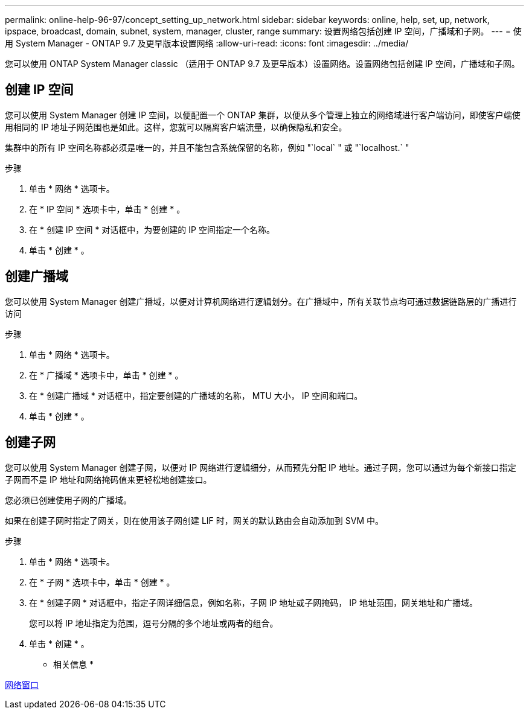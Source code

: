 ---
permalink: online-help-96-97/concept_setting_up_network.html 
sidebar: sidebar 
keywords: online, help, set, up, network, ipspace, broadcast, domain, subnet, system, manager, cluster, range 
summary: 设置网络包括创建 IP 空间，广播域和子网。 
---
= 使用 System Manager - ONTAP 9.7 及更早版本设置网络
:allow-uri-read: 
:icons: font
:imagesdir: ../media/


[role="lead"]
您可以使用 ONTAP System Manager classic （适用于 ONTAP 9.7 及更早版本）设置网络。设置网络包括创建 IP 空间，广播域和子网。



== 创建 IP 空间

您可以使用 System Manager 创建 IP 空间，以便配置一个 ONTAP 集群，以便从多个管理上独立的网络域进行客户端访问，即使客户端使用相同的 IP 地址子网范围也是如此。这样，您就可以隔离客户端流量，以确保隐私和安全。

集群中的所有 IP 空间名称都必须是唯一的，并且不能包含系统保留的名称，例如 "`local` " 或 "`localhost.` "

.步骤
. 单击 * 网络 * 选项卡。
. 在 * IP 空间 * 选项卡中，单击 * 创建 * 。
. 在 * 创建 IP 空间 * 对话框中，为要创建的 IP 空间指定一个名称。
. 单击 * 创建 * 。




== 创建广播域

您可以使用 System Manager 创建广播域，以便对计算机网络进行逻辑划分。在广播域中，所有关联节点均可通过数据链路层的广播进行访问

.步骤
. 单击 * 网络 * 选项卡。
. 在 * 广播域 * 选项卡中，单击 * 创建 * 。
. 在 * 创建广播域 * 对话框中，指定要创建的广播域的名称， MTU 大小， IP 空间和端口。
. 单击 * 创建 * 。




== 创建子网

您可以使用 System Manager 创建子网，以便对 IP 网络进行逻辑细分，从而预先分配 IP 地址。通过子网，您可以通过为每个新接口指定子网而不是 IP 地址和网络掩码值来更轻松地创建接口。

您必须已创建使用子网的广播域。

如果在创建子网时指定了网关，则在使用该子网创建 LIF 时，网关的默认路由会自动添加到 SVM 中。

.步骤
. 单击 * 网络 * 选项卡。
. 在 * 子网 * 选项卡中，单击 * 创建 * 。
. 在 * 创建子网 * 对话框中，指定子网详细信息，例如名称，子网 IP 地址或子网掩码， IP 地址范围，网关地址和广播域。
+
您可以将 IP 地址指定为范围，逗号分隔的多个地址或两者的组合。

. 单击 * 创建 * 。


* 相关信息 *

xref:reference_network_window.adoc[网络窗口]
